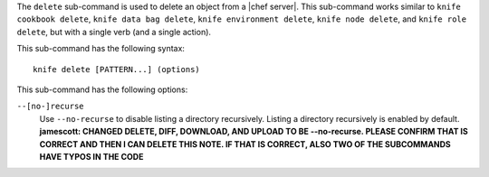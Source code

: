 .. The contents of this file are included in multiple topics.
.. This file describes a command or a sub-command for Knife.
.. This file should not be changed in a way that hinders its ability to appear in multiple documentation sets.


The ``delete`` sub-command is used to delete an object from a |chef server|. This sub-command works similar to ``knife cookbook delete``, ``knife data bag delete``, ``knife environment delete``, ``knife node delete``, and ``knife role delete``, but with a single verb (and a single action).

This sub-command has the following syntax::

   knife delete [PATTERN...] (options)

This sub-command has the following options:

``--[no-]recurse``
   Use ``--no-recurse`` to disable listing a directory recursively. Listing a directory recursively is enabled by default. **jamescott: CHANGED DELETE, DIFF, DOWNLOAD, AND UPLOAD TO BE --no-recurse. PLEASE CONFIRM THAT IS CORRECT AND THEN I CAN DELETE THIS NOTE. IF THAT IS CORRECT, ALSO TWO OF THE SUBCOMMANDS HAVE TYPOS IN THE CODE**

